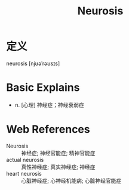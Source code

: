 #+title: Neurosis
#+roam_tags:英语单词

* 定义
  
neurosis [njʊəˈrəʊsɪs]

* Basic Explains
- n. [心理] 神经症；神经衰弱症

* Web References
- Neurosis :: 神经症; 神经官能症; 精神官能症
- actual neurosis :: 真性神经症; 真实神经症; 神经症
- heart neurosis :: 心脏神经症; 心神经机能病; 心脏神经官能症

